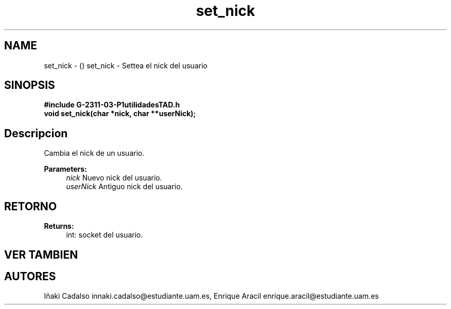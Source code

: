 .TH "set_nick" 3 "Fri May 5 2017" "G-2311-03-P1" \" -*- nroff -*-
.ad l
.nh
.SH NAME
set_nick \- () \fB\fP 
set_nick - Settea el nick del usuario
.SH "SINOPSIS"
.PP
\fB#include\fP \fB\fBG-2311-03-P1utilidadesTAD\&.h\fP\fP 
.br
\fBvoid\fP set_nick(char *nick, char **userNick); 
.SH "Descripcion"
.PP
Cambia el nick de un usuario\&. 
.PP
\fBParameters:\fP
.RS 4
\fInick\fP Nuevo nick del usuario\&. 
.br
\fIuserNick\fP Antiguo nick del usuario\&. 
.RE
.PP
.SH "RETORNO"
.PP
\fBReturns:\fP
.RS 4
int: socket del usuario\&. 
.RE
.PP
.SH "VER TAMBIEN"
.PP
.SH "AUTORES"
.PP
Iñaki Cadalso innaki.cadalso@estudiante.uam.es, Enrique Aracil enrique.aracil@estudiante.uam.es 
